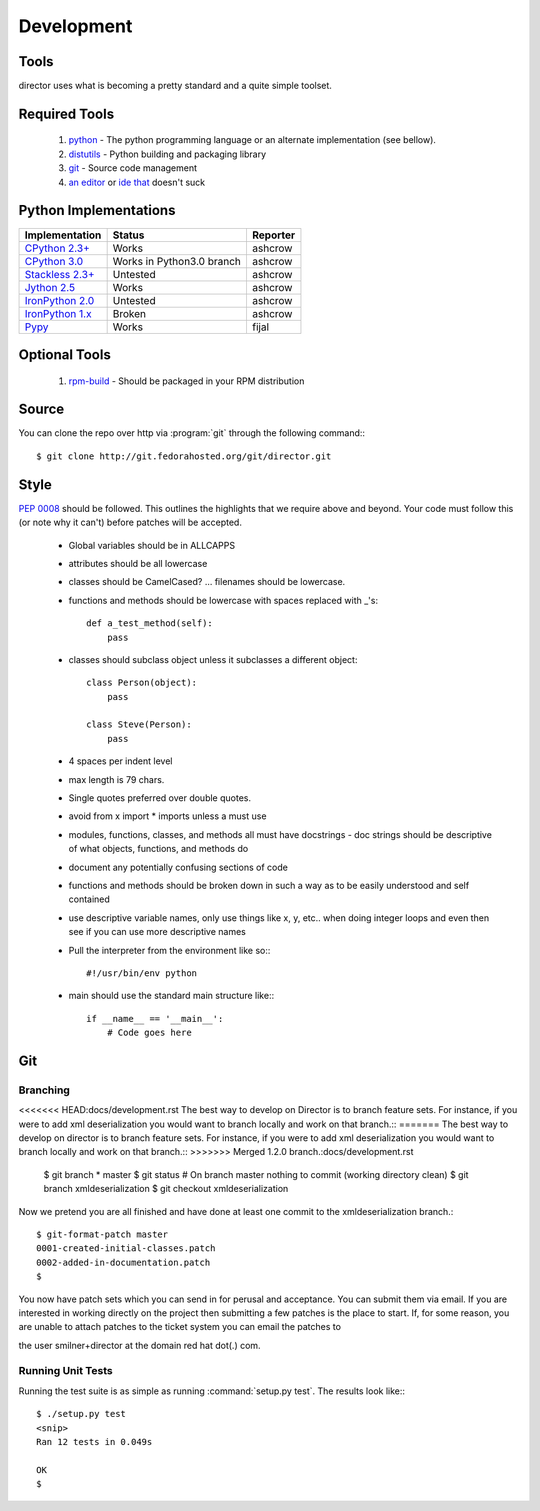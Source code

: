 Development
===========

Tools
-----
director uses what is becoming a pretty standard and a quite simple toolset.


Required Tools
--------------
 #. `python <http://www.python.org>`_ - The python programming language or an alternate implementation (see bellow).
 #. `distutils <http://docs.python.org/lib/module-distutils.html>`_ - Python building and packaging library
 #. `git <http://git.or.cz/>`_ - Source code management 
 #. `an <http://www.vim.org>`_ `editor <http://www.gnu.org/software/emacs/>`_ or `ide <http://pida.co.uk/>`_ `that <http://scribes.sourceforge.net/>`_ doesn't suck


Python Implementations
----------------------

+-------------------------------------------------------------------------------------+----------------------------+-----------+
| Implementation                                                                      | Status                     | Reporter  |
+=====================================================================================+============================+===========+
| `CPython 2.3+ <http://www.python.org/>`_                                            | Works                      | ashcrow   |
+-------------------------------------------------------------------------------------+----------------------------+-----------+
| `CPython 3.0 <http://www.python.org/>`_                                             | Works in Python3.0 branch  | ashcrow   |
+-------------------------------------------------------------------------------------+----------------------------+-----------+
| `Stackless 2.3+ <http://www.stackless.com/>`_                                       | Untested                   | ashcrow   |
+-------------------------------------------------------------------------------------+----------------------------+-----------+
| `Jython 2.5 <http://www.jython.org/>`_                                              | Works                      | ashcrow   |
+-------------------------------------------------------------------------------------+----------------------------+-----------+
| `IronPython 2.0 <http://www.codeplex.com/Wiki/View.aspx?ProjectName=IronPython/>`_  | Untested                   | ashcrow   |
+-------------------------------------------------------------------------------------+----------------------------+-----------+
| `IronPython 1.x <http://www.codeplex.com/Wiki/View.aspx?ProjectName=IronPython/>`_  | Broken                     | ashcrow   |
+-------------------------------------------------------------------------------------+----------------------------+-----------+
| `Pypy <http://codespeak.net/pypy/dist/pypy/doc/home.html/>`_                        | Works                      | fijal     |
+-------------------------------------------------------------------------------------+----------------------------+-----------+


Optional Tools
--------------
 #. `rpm-build <http://www.rpm.org/max-rpm-snapshot/rpmbuild.8.html>`_ - Should be packaged in your RPM distribution


Source
------
You can clone the repo over http via :program:`git` through the following command:::

   $ git clone http://git.fedorahosted.org/git/director.git


Style
-----
:pep:`0008` should be followed. This outlines the highlights that we require above and beyond. Your code must follow this (or note why it can't) before patches will be accepted.

   * Global variables should be in ALLCAPPS
   * attributes should be all lowercase
   * classes should be CamelCased? ... filenames should be lowercase.
   * functions and methods should be lowercase with spaces replaced with _'s::

          def a_test_method(self):
              pass

   * classes should subclass object unless it subclasses a different object::

          class Person(object):
              pass

          class Steve(Person):
              pass

   * 4 spaces per indent level
   * max length is 79 chars.
   * Single quotes preferred over double quotes.
   * avoid from x import * imports unless a must use
   * modules, functions, classes, and methods all must have docstrings - doc strings should be descriptive of what objects, functions, and methods do
   * document any potentially confusing sections of code
   * functions and methods should be broken down in such a way as to be easily understood and self contained
   * use descriptive variable names, only use things like x, y, etc.. when doing integer loops and even then see if you can use more descriptive names
   * Pull the interpreter from the environment like so:::

      #!/usr/bin/env python

   * main should use the standard main structure like:::

      if __name__ == '__main__':
          # Code goes here


Git
---

Branching
`````````
<<<<<<< HEAD:docs/development.rst
The best way to develop on Director is to branch feature sets. For instance, if you were to add xml deserialization you would want to branch locally and work on that branch.::
=======
The best way to develop on director is to branch feature sets. For instance, if you were to add xml deserialization you would want to branch locally and work on that branch.::
>>>>>>> Merged 1.2.0 branch.:docs/development.rst

   $  git branch
   * master
   $ git status
   # On branch master
   nothing to commit (working directory clean)
   $ git branch xmldeserialization
   $ git checkout xmldeserialization

Now we pretend you are all finished and have done at least one commit to the xmldeserialization branch.::


   $ git-format-patch master
   0001-created-initial-classes.patch
   0002-added-in-documentation.patch
   $


You now have patch sets which you can send in for perusal and acceptance. You can submit them via email. If you are interested in working directly on the project then submitting a few patches is the place to start. If, for some reason, you are unable to attach patches to the ticket system you can email the patches to 

the user smilner+director at the domain red hat dot(.) com.


Running Unit Tests
``````````````````


Running the test suite is as simple as running :command:`setup.py test`. The results look like:::

   $ ./setup.py test
   <snip>
   Ran 12 tests in 0.049s

   OK
   $ 
